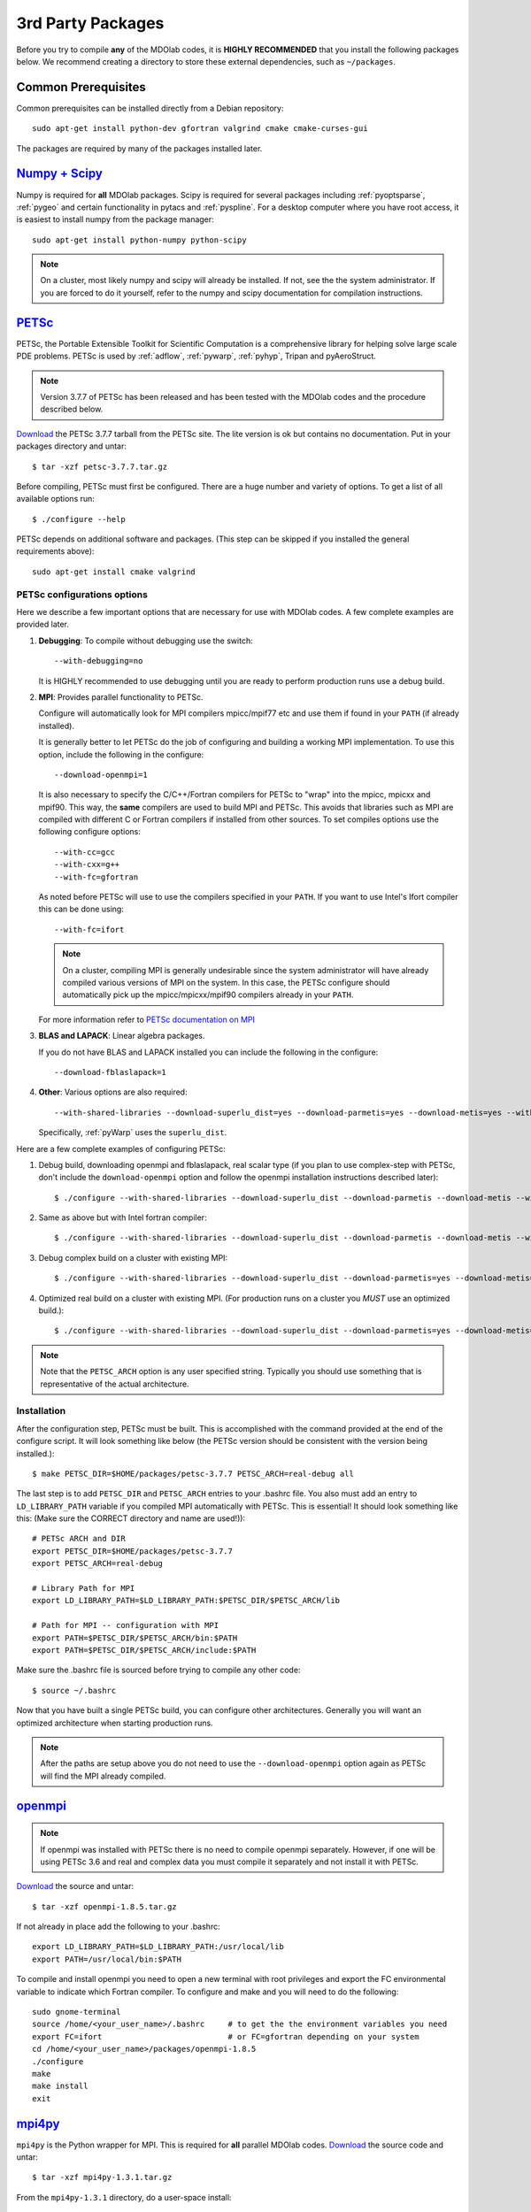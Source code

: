 .. Installation instruction on how to set up external packages need to
   run the MDOlab code.
   Author: Eirikur Jonsson (eirikurj@umich.edu)


.. _install3rdPartyPackages:

3rd Party Packages
==================


Before you try to compile **any** of the MDOlab codes, it is **HIGHLY
RECOMMENDED** that you install the following packages below. We recommend
creating a directory to store these external dependencies, such as
``~/packages``.



.. _install_prereq:

Common Prerequisites
--------------------
Common prerequisites can be installed directly from a Debian repository::

   sudo apt-get install python-dev gfortran valgrind cmake cmake-curses-gui

The packages are required by many of the packages installed later.




.. _install_num_sci_py:

`Numpy + Scipy <http://scipy.org/>`_
------------------------------------

Numpy is required for **all** MDOlab packages. Scipy is required for
several packages including :ref:`pyoptsparse`, :ref:`pygeo` and certain
functionality in pytacs and :ref:`pyspline`. For a desktop computer
where you have root access, it is easiest to install numpy from the
package manager::

  sudo apt-get install python-numpy python-scipy

.. note::
   On a cluster, most likely numpy and scipy will already be
   installed. If not, see the the system administrator. If you are
   forced  to do it yourself, refer to the numpy and scipy
   documentation for compilation instructions.




.. _install_petsc:

`PETSc <http://www.mcs.anl.gov/petsc/index.html>`_
--------------------------------------------------

PETSc, the Portable Extensible Toolkit for Scientific Computation is a
comprehensive library for helping solve large scale PDE problems.
PETSc is used by :ref:`adflow`, :ref:`pywarp`, :ref:`pyhyp`, Tripan and pyAeroStruct.

.. NOTE::
   Version 3.7.7 of PETSc has been released and has been tested
   with the MDOlab codes and the procedure described below.

`Download <http://www.mcs.anl.gov/petsc/download/index.html>`__ the
PETSc 3.7.7 tarball from the PETSc site. The lite version is ok but
contains no documentation. Put in your packages directory and untar::

  $ tar -xzf petsc-3.7.7.tar.gz

Before compiling, PETSc must first be configured. There are a huge
number and variety of options. To get a list of all available options run::

  $ ./configure --help

PETSc depends on additional software and packages. (This step can be
skipped if you installed the general requirements above)::

  sudo apt-get install cmake valgrind

PETSc configurations options
****************************

Here we describe a few important options that are necessary
for use with MDOlab codes. A few complete examples are provided later.

1. **Debugging**: To compile without debugging use the switch::

      --with-debugging=no

   It is HIGHLY recommended to use debugging until you are ready to
   perform production runs use a debug build.

2. **MPI**: Provides parallel functionality to PETSc.

   Configure will automatically look for MPI compilers mpicc/mpif77
   etc and use them if found in your ``PATH`` (if already installed).

   It is generally better to let PETSc do the job of configuring and
   building a working MPI implementation. To use this option, include
   the following in the configure::

      --download-openmpi=1

   It is also necessary to specify the C/C++/Fortran compilers for PETSc
   to "wrap" into the mpicc, mpicxx and mpif90. This way, the **same**
   compilers are used to build MPI and PETSc. This avoids that
   libraries such as MPI are compiled with different C or Fortran
   compilers if installed from other sources. To set compiles options
   use the following configure options::

      --with-cc=gcc
      --with-cxx=g++
      --with-fc=gfortran

   As noted before PETSc will use to use the compilers specified in
   your ``PATH``. If you want to use Intel's Ifort compiler this can
   be done using::

      --with-fc=ifort

   .. NOTE::
      On a cluster, compiling MPI is generally undesirable since the system
      administrator will have already compiled various versions of MPI on the
      system. In this case, the PETSc configure should automatically pick up
      the mpicc/mpicxx/mpif90 compilers already in your ``PATH``.

   For more information refer to `PETSc documentation on MPI
   <http://www.mcs.anl.gov/petsc/documentation/installation.html#mpi>`_

3. **BLAS and LAPACK**: Linear algebra packages.

   If you do not have BLAS and LAPACK installed you can include
   the following in the configure::

      --download-fblaslapack=1

4. **Other**:
   Various options are also required::

      --with-shared-libraries --download-superlu_dist=yes --download-parmetis=yes --download-metis=yes --with-fortran-interfaces=1

   Specifically, :ref:`pyWarp` uses the ``superlu_dist``.

Here are a few complete examples of configuring PETSc:

1. Debug build, downloading openmpi and fblaslapack, real scalar type (if you plan to use complex-step with PETSc, don't include the ``download-openmpi`` option and follow the openmpi installation instructions described later)::

    $ ./configure --with-shared-libraries --download-superlu_dist --download-parmetis --download-metis --with-fortran-interfaces --with-debugging=yes --with-scalar-type=real --download-openmpi --download-fblaslapack --PETSC_ARCH=real-debug --with-cc=gcc --with-cxx=g++ --with-fc=gfortran

2. Same as above but with Intel fortran compiler::

    $ ./configure --with-shared-libraries --download-superlu_dist --download-parmetis --download-metis --with-fortran-interfaces --with-debugging=yes --with-scalar-type=real --download-openmpi --download-fblaslapack --PETSC_ARCH=real-debug  --with-cc=gcc --with-cxx=g++ --with-fc=ifort

3. Debug complex build on a cluster with existing MPI::

    $ ./configure --with-shared-libraries --download-superlu_dist --download-parmetis=yes --download-metis=yes --with-fortran-interfaces=1 --with-debugging=yes --with-scalar-type=complex --PETSC_ARCH=complex-debug

4. Optimized real build on a cluster with existing MPI. (For production runs on a cluster you *MUST* use an optimized build.)::

    $ ./configure --with-shared-libraries --download-superlu_dist --download-parmetis=yes --download-metis=yes --with-fortran-interfaces=1 --with-debugging=no --with-scalar-type=real --PETSC_ARCH=real-opt

.. NOTE::
   Note that the ``PETSC_ARCH`` option is any user specified
   string. Typically you should use something that is representative of
   the actual architecture.

Installation
************
After the configuration step, PETSc must be built. This is
accomplished with the command provided at the end of the configure
script. It will look something like below (the PETSc version should be consistent with the version being installed.)::

   $ make PETSC_DIR=$HOME/packages/petsc-3.7.7 PETSC_ARCH=real-debug all

The last step is to add ``PETSC_DIR`` and ``PETSC_ARCH`` entries to
your .bashrc file. You also must add an entry to ``LD_LIBRARY_PATH``
variable if you compiled MPI automatically with PETSc. This is
essential! It should look something like this: (Make sure the CORRECT
directory and name are used!))::

    # PETSc ARCH and DIR
    export PETSC_DIR=$HOME/packages/petsc-3.7.7
    export PETSC_ARCH=real-debug

    # Library Path for MPI
    export LD_LIBRARY_PATH=$LD_LIBRARY_PATH:$PETSC_DIR/$PETSC_ARCH/lib

    # Path for MPI -- configuration with MPI
    export PATH=$PETSC_DIR/$PETSC_ARCH/bin:$PATH
    export PATH=$PETSC_DIR/$PETSC_ARCH/include:$PATH

Make sure the .bashrc file is sourced before trying to compile any other code::

   $ source ~/.bashrc

Now that you have built a single PETSc build, you can configure other
architectures. Generally you will want an optimized architecture when
starting production runs.

.. NOTE::
   After the paths are setup above you do not
   need to use the ``--download-openmpi`` option again as PETSc will find
   the MPI already compiled.

`openmpi <http://www.open-mpi.org/>`_
-------------------------------------

.. NOTE::
   If openmpi was installed with PETSc there is no need to compile openmpi separately. However, if one will be using PETSc 3.6 and real and complex data you must compile it separately and not install it with PETSc.

`Download <http://www.open-mpi.org/software/ompi/v1.8/downloads/openmpi-1.8.5.tar.gz>`__ the source and untar::

   $ tar -xzf openmpi-1.8.5.tar.gz

If not already in place add the following to your .bashrc::

   export LD_LIBRARY_PATH=$LD_LIBRARY_PATH:/usr/local/lib
   export PATH=/usr/local/bin:$PATH

To compile and install openmpi you need to open a new terminal with root privileges and export the FC environmental variable to indicate which Fortran compiler. To configure and make and you will need to do the following::

   sudo gnome-terminal
   source /home/<your_user_name>/.bashrc     # to get the the environment variables you need
   export FC=ifort                           # or FC=gfortran depending on your system
   cd /home/<your_user_name>/packages/openmpi-1.8.5
   ./configure
   make
   make install
   exit



.. _install_mpi4py:

`mpi4py <http://mpi4py.scipy.org/>`_
------------------------------------

``mpi4py`` is the Python wrapper for MPI. This is required for
**all** parallel MDOlab codes. `Download
<https://bitbucket.org/mpi4py/mpi4py/downloads>`__  the source code and untar::

  $ tar -xzf mpi4py-1.3.1.tar.gz

From the ``mpi4py-1.3.1`` directory, do a user-space install::

  $ python setup.py install --user

This will install the package to the ``.local`` directory in your home
directory which is suitable for both desktop and cluster accounts.



.. _install_petsc4py:

`petsc4py <https://bitbucket.org/petsc/petsc4py/downloads>`_
------------------------------------------------------------

``petsc4py`` is the Python wrapper for PETSc. Strictly speaking, this
is only required for the coupled solvers in pyAeroStruct. However, it
*is* necessary if you want to use any of PETSc command-line options
such as -log-summary. `Download
<https://bitbucket.org/petsc/petsc4py/downloads>`__ the source code and
extract the latest version (the major version should be consistent with 
the PETSc version installed, i.e., 3.7.0 here)::

  $ tar -xzf petsc4py-3.7.0.tar.gz

From the petsc4py-3.7.0 directory do a user-space install::

  $ python setup.py install --user

This will install the package to the ``.local`` directory in your home
directory which is suitable for both desktop and cluster accounts.
You may seen an error warning related to ``python-mpi``, but this 
should not be a problem. 

.. WARNING:: 
   You must compile a unique petsc4py install for each petsc
   architecture. This is easy to forget and can cause lots of
   problems. **IF THERE IS AN EXISTING** ``build`` **DIRECTORY IT MUST BE
   FORCIBLY REMOVED** (``rm -fr build``) **BEFORE DOING ANOTHER ARCHITECTURE
   INSTALL**. To install with a different architecture change the
   ``PETSC_ARCH`` variable in your ``.bashrc`` file::

      export PETSC_ARCH=<new_architecture>

   Then install the package::

      $ python setup.py install --user



.. _install_cgns:

`CGNS Library <http://cgns.sourceforge.net>`_
---------------------------------------------

The CGNS library is used to provide CGNS functionality for :ref:`adflow`,
:ref:`pywarp`, and :ref:`pyhyp`. `Download
<http://cgns.sourceforge.net/download.html>`__ the latest version and
untar. The latest CGNS version (3.2) is recommended,
but the older versions of 3.1.x and 2.5.x may also be used. After
downloading, untar::

   $ tar -xzf cgnslib_3.2.1.tar.gz

.. WARNING::
   The 3.2.1 version fortran include file is bad. After
   untaring, manually edit the cgnslib_f.h.in file in the ``src``
   directory and remove all the comment lines at the beginning of the
   file starting with c. This may be fixed in subsequent versions.

.. NOTE::
   CGNS now supports two versions: One based on HDF5 and one based on
   the Advanced Data Format (ADF) format. While the HDF5 format is the
   officially supported one, most other software doesn't support HDF5
   files at all, and thus these files are practically
   useless. Furthermore, compiling HDF5 is a nightmare, (especially in
   parallel) and it is thus recommended that ADF format is used until
   further notice.

Since the CGNS lib (version 3.1 and up) use cmake for configuring the
build these programs also have to be installed. On a desktop, this can
be installed using.::

  sudo apt-get install cmake cmake-curses-gui

and it most likely already available as a module on a cluster.

Enter cgnslib_3.2.1 and type::

   $ cmake .

By default, the CGNS library does not include the Fortran bindings
that are required for MDOlab codes. This needs to be enabled using the
cmake configure utility, `ccmake`.::

   $ ccmake .

A "GUI" appears and toggle ENABLE_FORTRAN by pressing [enter] (should
be OFF when entering the screen for the first time, hence set it to ON). Type
'c' to reconfigure and 'g' to generate and exit.

.. NOTE::
   **Optional**: To build the CGNS tools to view and edit CGNS files manually,
   toggle the CGNS_BUILD_CGNSTOOLS option. To enable this option you may need
   to install the following packages::

   $ sudo apt-get install libxmu-dev libxi-dev
   
   CGNS library sometimes complains about missing includes and libraries
   Most of the time this is either Tk/TCL or OpenGL. This can be solved by
   installing the following packages. Note that the version of these
   libraries might be different on your machine ::

      $ sudo apt-get install freeglut3
      $ sudo apt-get install tk8.6-dev
      # If needed
      $ sudo apt-get install freeglut3-dev


Then build the library using::

   $ make

.. NOTE::
   **Optional**: If you compiled with the CGNS_BUILD_CGNSTOOLS flag ON you
   either need to add the binary path to your PATH environmental variable or
   you can install the binaries system wide. To do so issue the command::

   $ sudo make install

We also have to make the location of this library available to the
linker. To do this add the following line to your .bashrc file::

  export LD_LIBRARY_PATH=$LD_LIBRARY_PATH:$(HOME)/packages/cgnslib_3.2.1/src

Now, for pyHyp, ADflow, pyWarp and cgnsUtilities, the required include
flags and linking flags will be::

  CGNS_INCLUDE_FLAGS=-I$(HOME)/packages/cgnslib_3.2.1/src
  CGNS_LINKER_FLAGS=-L$(HOME)/packages/cgnslib_3.2.1/src -lcgns
